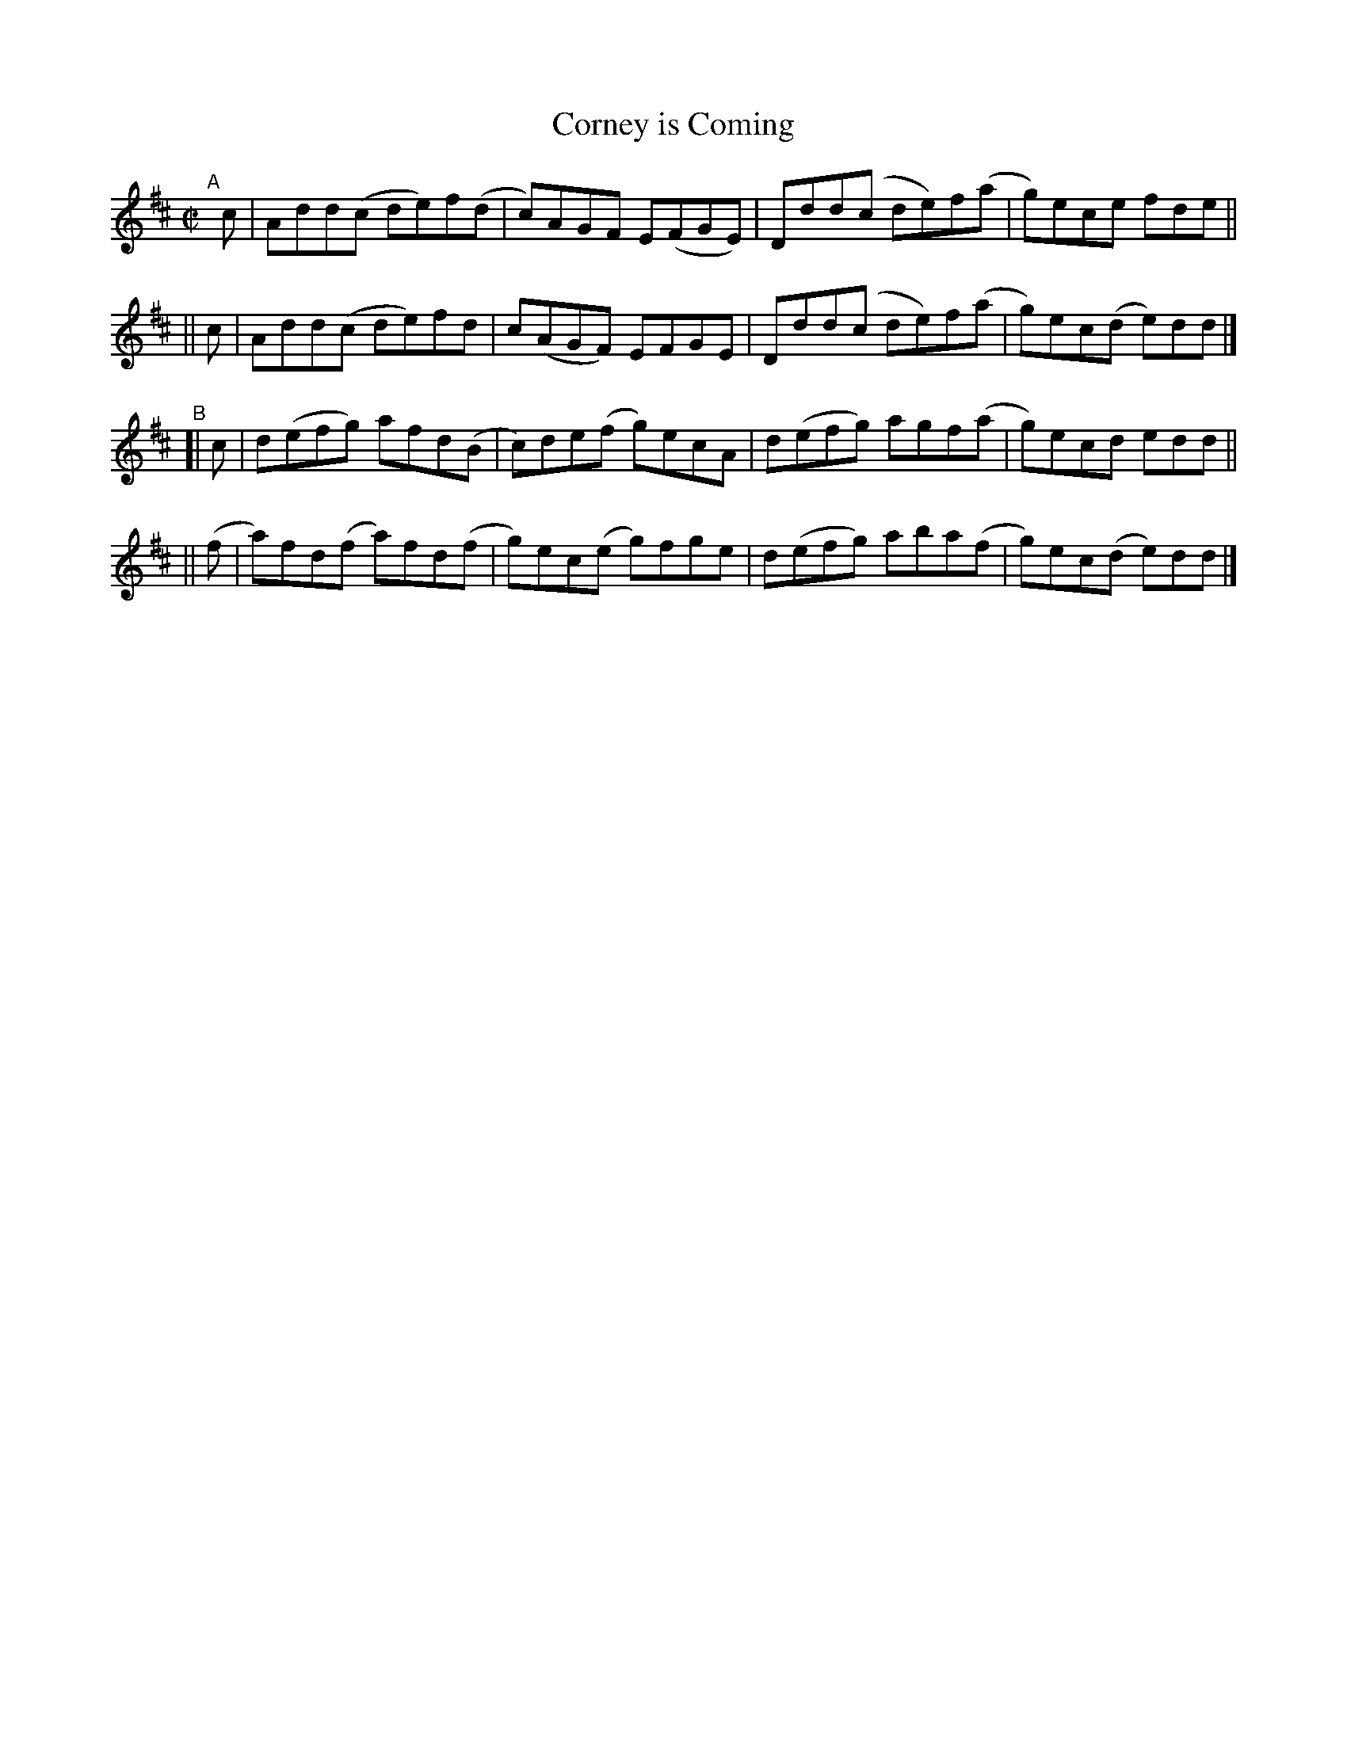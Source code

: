 X: 762
T: Corney is Coming
R: reel
%S: s:4 b:16(4+4+4+4)
B: Francis O'Neill: "The Dance Music of Ireland" (1907) #762
Z: Frank Nordberg - http://www.musicaviva.com
F: http://www.musicaviva.com/abc/tunes/ireland/oneill-1001/0762/oneill-1001-0762-1.abc
M: C|
L: 1/8
K: D
"^A"[|]\
   c | Add(c de)f(d | c)AGF E(FGE) | Ddd(c de)f(a | g)ece   fde ||
|| c | Add(c de)fd  | c(AGF) EFGE  | Ddd(c de)f(a | g)ec(d e)dd |]
"^B"\
[|  c | d(efg) afd(B  | c)de(f g)ecA | d(efg) agf(a | g)ecd   edd ||
|| (f | a)fd(f a)fd(f | g)ec(e g)fge | d(efg) aba(f | g)ec(d e)dd |]
